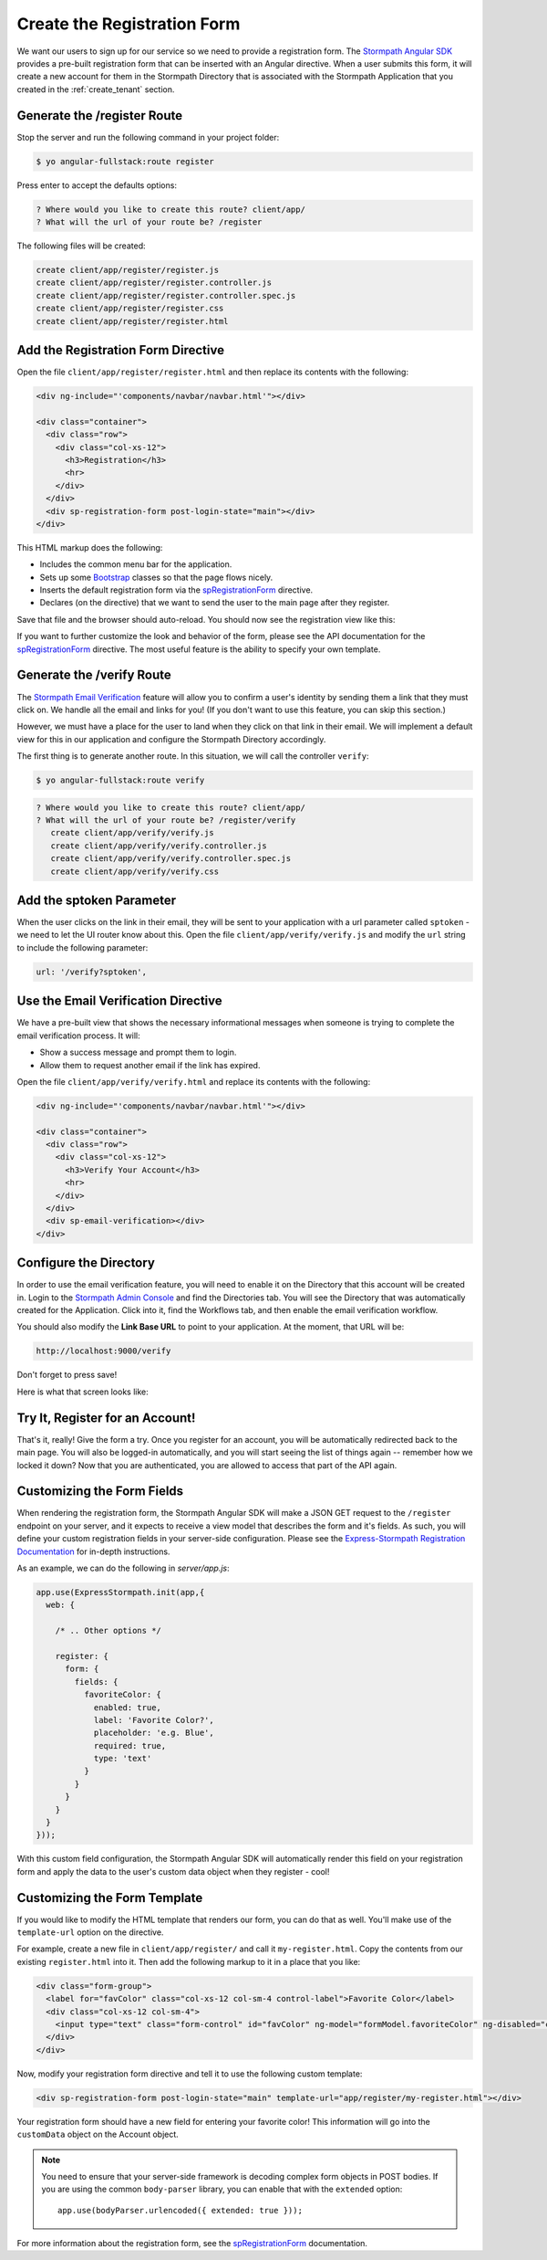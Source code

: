 .. _register:

Create the Registration Form
============================

We want our users to sign up for our service so we need to provide a
registration form.  The `Stormpath Angular SDK`_ provides a pre-built
registration form that can be inserted with an Angular directive.  When a user
submits this form, it will create a new account for them in the Stormpath
Directory that is associated with the Stormpath Application that you created in
the :ref:`create_tenant` section.

Generate the /register Route
----------------------------

Stop the server and run the following command in your project folder:

.. code-block:: bash

    $ yo angular-fullstack:route register

Press enter to accept the defaults options:

.. code-block:: bash

    ? Where would you like to create this route? client/app/
    ? What will the url of your route be? /register

The following files will be created:

.. code-block:: bash

    create client/app/register/register.js
    create client/app/register/register.controller.js
    create client/app/register/register.controller.spec.js
    create client/app/register/register.css
    create client/app/register/register.html


Add the Registration Form Directive
-----------------------------------

Open the file ``client/app/register/register.html`` and then replace
its contents with the following:

.. code-block:: html

    <div ng-include="'components/navbar/navbar.html'"></div>

    <div class="container">
      <div class="row">
        <div class="col-xs-12">
          <h3>Registration</h3>
          <hr>
        </div>
      </div>
      <div sp-registration-form post-login-state="main"></div>
    </div>

This HTML markup does the following:

* Includes the common menu bar for the application.
* Sets up some `Bootstrap`_ classes so that the page flows nicely.
* Inserts the default registration form via the `spRegistrationForm`_ directive.
* Declares (on the directive) that we want to send the user to the main page after they register.

Save that file and the browser should auto-reload. You should now
see the registration view like this:

.. image:: _static/registration_form.png

If you want to further customize the look and behavior of the form,
please see the API documentation for the
`spRegistrationForm`_ directive.
The most useful feature is the ability to specify your own template.

Generate the /verify Route
--------------------------

The `Stormpath Email Verification`_ feature will allow you to confirm a user's
identity by sending them a link that they must click on.
We handle all the email and links for you!  (If you don't want to use this
feature, you can skip this section.)

However, we must have a place for the user to land when they click on that
link in their email.  We will implement a default view for this in our application
and configure the Stormpath Directory accordingly.

The first thing is to generate another route.  In this situation, we will
call the controller ``verify``:

.. code-block:: bash

  $ yo angular-fullstack:route verify

.. code-block:: bash

  ? Where would you like to create this route? client/app/
  ? What will the url of your route be? /register/verify
     create client/app/verify/verify.js
     create client/app/verify/verify.controller.js
     create client/app/verify/verify.controller.spec.js
     create client/app/verify/verify.css


Add the sptoken Parameter
-------------------------

When the user clicks on the link in their email, they will be sent to your
application with a url parameter called ``sptoken`` - we need to let the UI
router know about this.  Open the file ``client/app/verify/verify.js`` and
modify the ``url`` string to include the following parameter:

.. code-block:: js

    url: '/verify?sptoken',


Use the Email Verification Directive
------------------------------------

We have a pre-built view that shows the necessary informational messages when
someone is trying to complete the email verification process. It will:

* Show a success message and prompt them to login.
* Allow them to request another email if the link has expired.

Open the file ``client/app/verify/verify.html`` and
replace its contents with the following:

.. code-block:: html

    <div ng-include="'components/navbar/navbar.html'"></div>

    <div class="container">
      <div class="row">
        <div class="col-xs-12">
          <h3>Verify Your Account</h3>
          <hr>
        </div>
      </div>
      <div sp-email-verification></div>
    </div>

Configure the Directory
-----------------------

In order to use the email verification feature, you will need to enable it
on the Directory that this account will be created in.  Login to the
`Stormpath Admin Console`_ and find the Directories tab.  You will see the
Directory that was automatically created for the Application.  Click into it,
find the Workflows tab, and then enable the email verification workflow.

You should also modify the **Link Base URL** to point
to your application.  At the moment, that URL will be:

.. code-block:: html

    http://localhost:9000/verify


Don't forget to press save!

Here is what that screen looks like:

.. image:: _static/directory_email_verification.png

Try It, Register for an Account!
--------------------------------

That's it, really!  Give the form a try.  Once you register for an
account, you will be automatically redirected back to the main page.
You will also be logged-in automatically, and you will start seeing
the list of things again -- remember how we locked it down?  Now that
you are authenticated, you are allowed to access that part of the API
again.


Customizing the Form Fields
---------------------------

When rendering the registration form, the Stormpath Angular SDK will make a JSON
GET request to the ``/register`` endpoint on your server, and it expects to
receive a view model that describes the form and it's fields.  As such, you will
define your custom registration fields in your server-side configuration. Please
see the `Express-Stormpath Registration Documentation`_ for in-depth
instructions.

As an example, we can do the following in `server/app.js`:

.. code-block:: javascript

  app.use(ExpressStormpath.init(app,{
    web: {

      /* .. Other options */

      register: {
        form: {
          fields: {
            favoriteColor: {
              enabled: true,
              label: 'Favorite Color?',
              placeholder: 'e.g. Blue',
              required: true,
              type: 'text'
            }
          }
        }
      }
    }
  }));

With this custom field configuration, the Stormpath Angular SDK will
automatically render this field on your registration form and apply the data to
the user's custom data object when they register - cool!

Customizing the Form Template
-----------------------------

If you would like to modify the HTML template that renders our form, you can do
that as well.  You'll make use of the ``template-url`` option on the directive.

For example, create a new file in ``client/app/register/`` and call it
``my-register.html``.  Copy the contents from our existing ``register.html``
into it.  Then add the following markup to it in a place that you like:

.. code-block:: html

  <div class="form-group">
    <label for="favColor" class="col-xs-12 col-sm-4 control-label">Favorite Color</label>
    <div class="col-xs-12 col-sm-4">
      <input type="text" class="form-control" id="favColor" ng-model="formModel.favoriteColor" ng-disabled="creating">
    </div>
  </div>

Now, modify your registration form directive and tell it to use the following custom template:

.. code-block:: html

  <div sp-registration-form post-login-state="main" template-url="app/register/my-register.html"></div>

Your registration form should have a new field for entering your favorite color!  This information
will go into the ``customData`` object on the Account object.

.. note::
  You need to ensure that your server-side framework is decoding complex form
  objects in POST bodies.  If you are using the common ``body-parser`` library, you can
  enable that with the ``extended`` option::

    app.use(bodyParser.urlencoded({ extended: true }));

For more information about the registration form, see the  `spRegistrationForm`_ documentation.

.. _Bootstrap: http://getbootstrap.com

.. _Express-Stormpath Registration Documentation: https://docs.stormpath.com/nodejs/express/latest/registration.html

.. _Stormpath Angular SDK: https://github.com/stormpath/stormpath-sdk-angularjs

.. _spRegistrationForm: https://docs.stormpath.com/angularjs/sdk/#/api/stormpath.spRegistrationForm:spRegistrationForm

.. _Stormpath Email Verification: http://docs.stormpath.com/rest/product-guide/#verify-an-email-address

.. _Stormpath Admin Console: https://api.stormpath.com/login